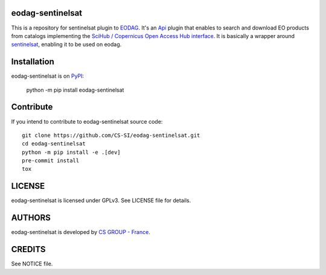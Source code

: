 eodag-sentinelsat
=================

This is a repository for sentinelsat plugin to `EODAG <https://github.com/CS-SI/eodag>`_.
It's an `Api <https://eodag.readthedocs.io/en/latest/api.html#eodag.plugins.apis.base.Api>`_ plugin that enables to
search and download EO products from catalogs implementing the
`SciHub / Copernicus Open Access Hub interface <https://scihub.copernicus.eu/userguide/WebHome>`_.
It is basically a wrapper around `sentinelsat <https://sentinelsat.readthedocs.io>`_, enabling it to be used on eodag.


Installation
============

eodag-sentinelsat is on `PyPI <https://pypi.org/project/eodag-sentinelsat/>`_:

    python -m pip install eodag-sentinelsat


Contribute
==========

If you intend to contribute to eodag-sentinelsat source code::

    git clone https://github.com/CS-SI/eodag-sentinelsat.git
    cd eodag-sentinelsat
    python -m pip install -e .[dev]
    pre-commit install
    tox


LICENSE
=======

eodag-sentinelsat is licensed under GPLv3.
See LICENSE file for details.


AUTHORS
=======

eodag-sentinelsat is developed by `CS GROUP - France <https://www.c-s.fr>`_.


CREDITS
=======

See NOTICE file.
